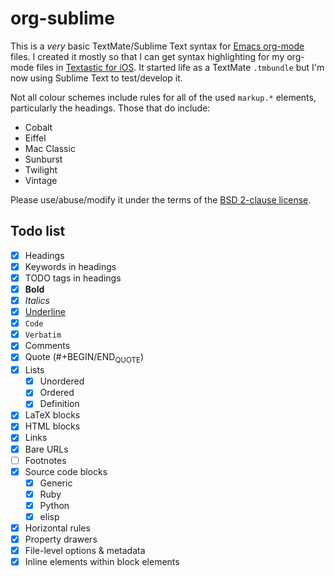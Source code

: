 * org-sublime

This is a /very/ basic TextMate/Sublime Text syntax for [[http://orgmode.org/][Emacs org-mode]] files. I created it mostly so that I can get syntax highlighting for my org-mode files in [[http://www.textasticapp.com/][Textastic for iOS]].  It started life as a TextMate =.tmbundle= but I'm now using Sublime Text to test/develop it.

Not all colour schemes include rules for all of the used ~markup.*~ elements, particularly the headings.  Those that do include:

- Cobalt
- Eiffel
- Mac Classic
- Sunburst
- Twilight
- Vintage

Please use/abuse/modify it under the terms of the [[http://choosealicense.com/licenses/bsd/][BSD 2-clause license]].

** Todo list

- [X] Headings
- [X] Keywords in headings
- [X] TODO tags in headings
- [X] *Bold*
- [X] /Italics/
- [X] _Underline_
- [X] ~Code~
- [X] =Verbatim=
- [X] Comments
- [X] Quote (#+BEGIN/END_QUOTE)
- [X] Lists
  - [X] Unordered
  - [X] Ordered
  - [X] Definition
- [X] LaTeX blocks
- [X] HTML blocks
- [X] Links
- [X] Bare URLs
- [ ] Footnotes
- [X] Source code blocks
  - [X] Generic
  - [X] Ruby
  - [X] Python
  - [X] elisp
- [X] Horizontal rules
- [X] Property drawers
- [X] File-level options & metadata
- [X] Inline elements within block elements
